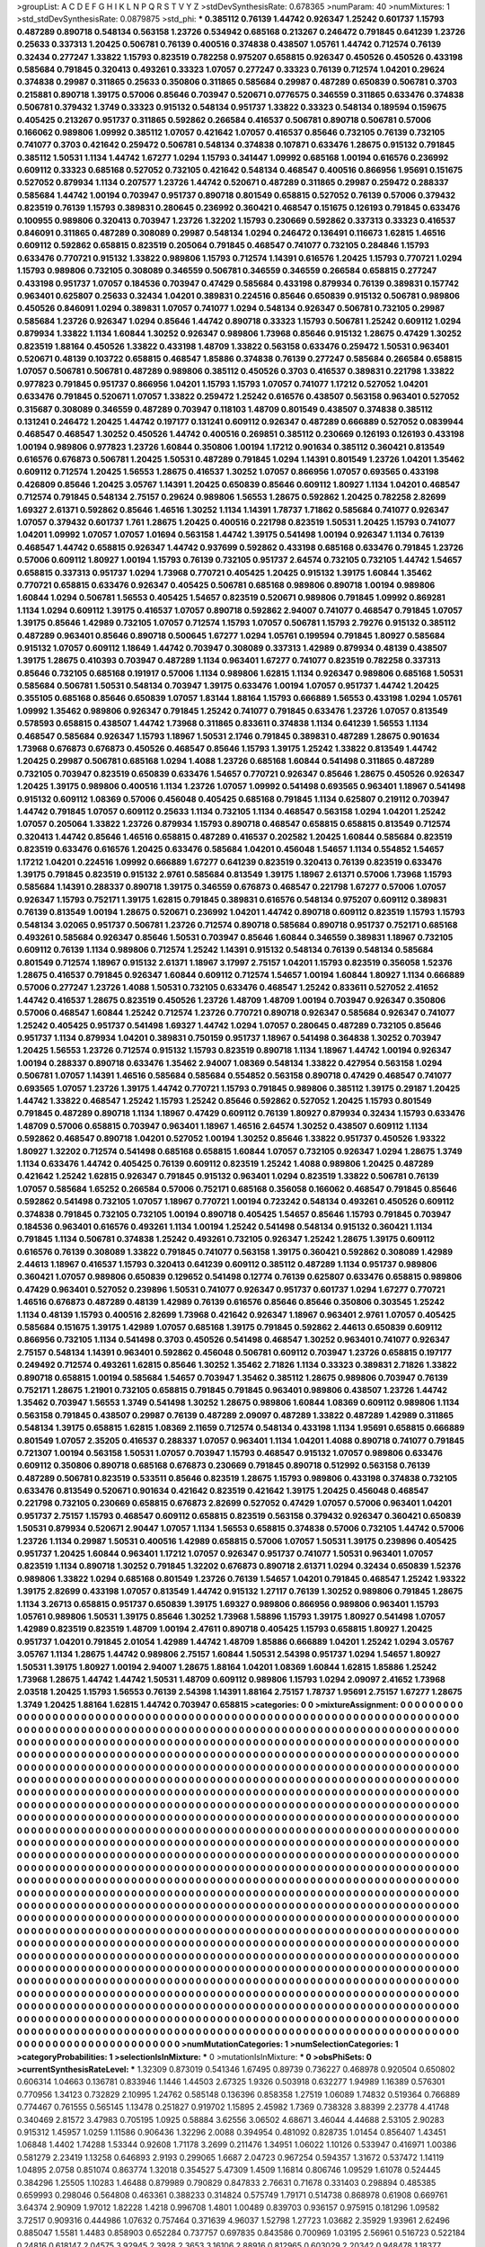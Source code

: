 >groupList:
A C D E F G H I K L
N P Q R S T V Y Z 
>stdDevSynthesisRate:
0.678365 
>numParam:
40
>numMixtures:
1
>std_stdDevSynthesisRate:
0.0879875
>std_phi:
***
0.385112 0.76139 1.44742 0.926347 1.25242 0.601737 1.15793 0.487289 0.890718 0.548134
0.563158 1.23726 0.534942 0.685168 0.213267 0.246472 0.791845 0.641239 1.23726 0.25633
0.337313 1.20425 0.506781 0.76139 0.400516 0.374838 0.438507 1.05761 1.44742 0.712574
0.76139 0.32434 0.277247 1.33822 1.15793 0.823519 0.782258 0.975207 0.658815 0.926347
0.450526 0.450526 0.433198 0.585684 0.791845 0.320413 0.493261 0.33323 1.07057 0.277247
0.33323 0.76139 0.712574 1.04201 0.29624 0.374838 0.29987 0.311865 0.25633 0.350806
0.311865 0.585684 0.29987 0.487289 0.650839 0.506781 0.3703 0.215881 0.890718 1.39175
0.57006 0.85646 0.703947 0.520671 0.0776575 0.346559 0.311865 0.633476 0.374838 0.506781
0.379432 1.3749 0.33323 0.915132 0.548134 0.951737 1.33822 0.33323 0.548134 0.189594
0.159675 0.405425 0.213267 0.951737 0.311865 0.592862 0.266584 0.416537 0.506781 0.890718
0.506781 0.57006 0.166062 0.989806 1.09992 0.385112 1.07057 0.421642 1.07057 0.416537
0.85646 0.732105 0.76139 0.732105 0.741077 0.3703 0.421642 0.259472 0.506781 0.548134
0.374838 0.107871 0.633476 1.28675 0.915132 0.791845 0.385112 1.50531 1.1134 1.44742
1.67277 1.0294 1.15793 0.341447 1.09992 0.685168 1.00194 0.616576 0.236992 0.609112
0.33323 0.685168 0.527052 0.732105 0.421642 0.548134 0.468547 0.400516 0.866956 1.95691
0.151675 0.527052 0.879934 1.1134 0.207577 1.23726 1.44742 0.520671 0.487289 0.311865
0.29987 0.259472 0.288337 0.585684 1.44742 1.00194 0.703947 0.951737 0.890718 0.801549
0.658815 0.527052 0.76139 0.57006 0.379432 0.823519 0.76139 1.15793 0.389831 0.280645
0.236992 0.360421 0.468547 0.151675 0.126193 0.791845 0.633476 0.100955 0.989806 0.320413
0.703947 1.23726 1.32202 1.15793 0.230669 0.592862 0.337313 0.33323 0.416537 0.846091
0.311865 0.487289 0.308089 0.29987 0.548134 1.0294 0.246472 0.136491 0.116673 1.62815
1.46516 0.609112 0.592862 0.658815 0.823519 0.205064 0.791845 0.468547 0.741077 0.732105
0.284846 1.15793 0.633476 0.770721 0.915132 1.33822 0.989806 1.15793 0.712574 1.14391
0.616576 1.20425 1.15793 0.770721 1.0294 1.15793 0.989806 0.732105 0.308089 0.346559
0.506781 0.346559 0.346559 0.266584 0.658815 0.277247 0.433198 0.951737 1.07057 0.184536
0.703947 0.47429 0.585684 0.433198 0.879934 0.76139 0.389831 0.157742 0.963401 0.625807
0.25633 0.32434 1.04201 0.389831 0.224516 0.85646 0.650839 0.915132 0.506781 0.989806
0.450526 0.846091 1.0294 0.389831 1.07057 0.741077 1.0294 0.548134 0.926347 0.506781
0.732105 0.29987 0.585684 1.23726 0.926347 1.0294 0.85646 1.44742 0.890718 0.33323
1.15793 0.506781 1.25242 0.609112 1.0294 0.879934 1.33822 1.1134 1.60844 1.30252
0.926347 0.989806 1.73968 0.85646 0.915132 1.28675 0.47429 1.30252 0.823519 1.88164
0.450526 1.33822 0.433198 1.48709 1.33822 0.563158 0.633476 0.259472 1.50531 0.963401
0.520671 0.48139 0.103722 0.658815 0.468547 1.85886 0.374838 0.76139 0.277247 0.585684
0.266584 0.658815 1.07057 0.506781 0.506781 0.487289 0.989806 0.385112 0.450526 0.3703
0.416537 0.389831 0.221798 1.33822 0.977823 0.791845 0.951737 0.866956 1.04201 1.15793
1.15793 1.07057 0.741077 1.17212 0.527052 1.04201 0.633476 0.791845 0.520671 1.07057
1.33822 0.259472 1.25242 0.616576 0.438507 0.563158 0.963401 0.527052 0.315687 0.308089
0.346559 0.487289 0.703947 0.118103 1.48709 0.801549 0.438507 0.374838 0.385112 0.131241
0.246472 1.20425 1.44742 0.197177 0.131241 0.609112 0.926347 0.487289 0.666889 0.527052
0.0839944 0.468547 0.468547 1.30252 0.450526 1.44742 0.400516 0.269851 0.385112 0.230669
0.126193 0.126193 0.433198 1.00194 0.989806 0.977823 1.23726 1.60844 0.350806 1.00194
1.17212 0.901634 0.385112 0.360421 0.813549 0.616576 0.676873 0.506781 1.20425 1.50531
0.487289 0.791845 1.0294 1.14391 0.801549 1.23726 1.04201 1.35462 0.609112 0.712574
1.20425 1.56553 1.28675 0.416537 1.30252 1.07057 0.866956 1.07057 0.693565 0.433198
0.426809 0.85646 1.20425 3.05767 1.14391 1.20425 0.650839 0.85646 0.609112 1.80927
1.1134 1.04201 0.468547 0.712574 0.791845 0.548134 2.75157 0.29624 0.989806 1.56553
1.28675 0.592862 1.20425 0.782258 2.82699 1.69327 2.61371 0.592862 0.85646 1.46516
1.30252 1.1134 1.14391 1.78737 1.71862 0.585684 0.741077 0.926347 1.07057 0.379432
0.601737 1.761 1.28675 1.20425 0.400516 0.221798 0.823519 1.50531 1.20425 1.15793
0.741077 1.04201 1.09992 1.07057 1.07057 1.01694 0.563158 1.44742 1.39175 0.541498
1.00194 0.926347 1.1134 0.76139 0.468547 1.44742 0.658815 0.926347 1.44742 0.937699
0.592862 0.433198 0.685168 0.633476 0.791845 1.23726 0.57006 0.609112 1.80927 1.00194
1.15793 0.76139 0.732105 0.951737 2.64574 0.732105 0.732105 1.44742 1.54657 0.658815
0.337313 0.951737 1.0294 1.73968 0.770721 0.405425 1.20425 0.915132 1.39175 1.60844
1.35462 0.770721 0.658815 0.633476 0.926347 0.405425 0.506781 0.685168 0.989806 0.890718
1.00194 0.989806 1.60844 1.0294 0.506781 1.56553 0.405425 1.54657 0.823519 0.520671
0.989806 0.791845 1.09992 0.869281 1.1134 1.0294 0.609112 1.39175 0.416537 1.07057
0.890718 0.592862 2.94007 0.741077 0.468547 0.791845 1.07057 1.39175 0.85646 1.42989
0.732105 1.07057 0.712574 1.15793 1.07057 0.506781 1.15793 2.79276 0.915132 0.385112
0.487289 0.963401 0.85646 0.890718 0.500645 1.67277 1.0294 1.05761 0.199594 0.791845
1.80927 0.585684 0.915132 1.07057 0.609112 1.18649 1.44742 0.703947 0.308089 0.337313
1.42989 0.879934 0.48139 0.438507 1.39175 1.28675 0.410393 0.703947 0.487289 1.1134
0.963401 1.67277 0.741077 0.823519 0.782258 0.337313 0.85646 0.732105 0.685168 0.191917
0.57006 1.1134 0.989806 1.62815 1.1134 0.926347 0.989806 0.685168 1.50531 0.585684
0.506781 1.50531 0.548134 0.703947 1.39175 0.633476 1.00194 1.07057 0.951737 1.44742
1.20425 0.355105 0.685168 0.85646 0.650839 1.07057 1.83144 1.88164 1.15793 0.666889
1.56553 0.433198 1.0294 1.05761 1.09992 1.35462 0.989806 0.926347 0.791845 1.25242
0.741077 0.791845 0.633476 1.23726 1.07057 0.813549 0.578593 0.658815 0.438507 1.44742
1.73968 0.311865 0.833611 0.374838 1.1134 0.641239 1.56553 1.1134 0.468547 0.585684
0.926347 1.15793 1.18967 1.50531 2.1746 0.791845 0.389831 0.487289 1.28675 0.901634
1.73968 0.676873 0.676873 0.450526 0.468547 0.85646 1.15793 1.39175 1.25242 1.33822
0.813549 1.44742 1.20425 0.29987 0.506781 0.685168 1.0294 1.4088 1.23726 0.685168
1.60844 0.541498 0.311865 0.487289 0.732105 0.703947 0.823519 0.650839 0.633476 1.54657
0.770721 0.926347 0.85646 1.28675 0.450526 0.926347 1.20425 1.39175 0.989806 0.400516
1.1134 1.23726 1.07057 1.09992 0.541498 0.693565 0.963401 1.18967 0.541498 0.915132
0.609112 1.08369 0.57006 0.456048 0.405425 0.685168 0.791845 1.1134 0.625807 0.219112
0.703947 1.44742 0.791845 1.07057 0.609112 0.25633 1.1134 0.732105 1.1134 0.468547
0.563158 1.0294 1.04201 1.25242 1.07057 0.205064 1.33822 1.23726 0.879934 1.15793
0.890718 0.468547 0.658815 0.658815 0.813549 0.712574 0.320413 1.44742 0.85646 1.46516
0.658815 0.487289 0.416537 0.202582 1.20425 1.60844 0.585684 0.823519 0.823519 0.633476
0.616576 1.20425 0.633476 0.585684 1.04201 0.456048 1.54657 1.1134 0.554852 1.54657
1.17212 1.04201 0.224516 1.09992 0.666889 1.67277 0.641239 0.823519 0.320413 0.76139
0.823519 0.633476 1.39175 0.791845 0.823519 0.915132 2.9761 0.585684 0.813549 1.39175
1.18967 2.61371 0.57006 1.73968 1.15793 0.585684 1.14391 0.288337 0.890718 1.39175
0.346559 0.676873 0.468547 0.221798 1.67277 0.57006 1.07057 0.926347 1.15793 0.752171
1.39175 1.62815 0.791845 0.389831 0.616576 0.548134 0.975207 0.609112 0.389831 0.76139
0.813549 1.00194 1.28675 0.520671 0.236992 1.04201 1.44742 0.890718 0.609112 0.823519
1.15793 1.15793 0.548134 3.02065 0.951737 0.506781 1.23726 0.712574 0.890718 0.585684
0.890718 0.951737 0.752171 0.685168 0.493261 0.585684 0.926347 0.85646 1.50531 0.703947
0.85646 1.60844 0.346559 0.389831 1.18967 0.732105 0.609112 0.76139 1.1134 0.989806
0.712574 1.25242 1.14391 0.915132 0.548134 0.76139 0.548134 0.585684 0.801549 0.712574
1.18967 0.915132 2.61371 1.18967 3.17997 2.75157 1.04201 1.15793 0.823519 0.356058
1.52376 1.28675 0.416537 0.791845 0.926347 1.60844 0.609112 0.712574 1.54657 1.00194
1.60844 1.80927 1.1134 0.666889 0.57006 0.277247 1.23726 1.4088 1.50531 0.732105
0.633476 0.468547 1.25242 0.833611 0.527052 2.41652 1.44742 0.416537 1.28675 0.823519
0.450526 1.23726 1.48709 1.48709 1.00194 0.703947 0.926347 0.350806 0.57006 0.468547
1.60844 1.25242 0.712574 1.23726 0.770721 0.890718 0.926347 0.585684 0.926347 0.741077
1.25242 0.405425 0.951737 0.541498 1.69327 1.44742 1.0294 1.07057 0.280645 0.487289
0.732105 0.85646 0.951737 1.1134 0.879934 1.04201 0.389831 0.750159 0.951737 1.18967
0.541498 0.364838 1.30252 0.703947 1.20425 1.56553 1.23726 0.712574 0.915132 1.15793
0.823519 0.890718 1.1134 1.18967 1.44742 1.00194 0.926347 1.00194 0.288337 0.890718
0.633476 1.35462 2.94007 1.08369 0.548134 1.33822 0.427954 0.563158 1.0294 0.506781
1.07057 1.14391 1.46516 0.585684 0.585684 0.554852 0.563158 0.890718 0.47429 0.468547
0.741077 0.693565 1.07057 1.23726 1.39175 1.44742 0.770721 1.15793 0.791845 0.989806
0.385112 1.39175 0.29187 1.20425 1.44742 1.33822 0.468547 1.25242 1.15793 1.25242
0.85646 0.592862 0.527052 1.20425 1.15793 0.801549 0.791845 0.487289 0.890718 1.1134
1.18967 0.47429 0.609112 0.76139 1.80927 0.879934 0.32434 1.15793 0.633476 1.48709
0.57006 0.658815 0.703947 0.963401 1.18967 1.46516 2.64574 1.30252 0.438507 0.609112
1.1134 0.592862 0.468547 0.890718 1.04201 0.527052 1.00194 1.30252 0.85646 1.33822
0.951737 0.450526 1.93322 1.80927 1.32202 0.712574 0.541498 0.685168 0.658815 1.60844
1.07057 0.732105 0.926347 1.0294 1.28675 1.3749 1.1134 0.633476 1.44742 0.405425
0.76139 0.609112 0.823519 1.25242 1.4088 0.989806 1.20425 0.487289 0.421642 1.25242
1.62815 0.926347 0.791845 0.915132 0.963401 1.0294 0.823519 1.33822 0.506781 0.76139
1.07057 0.585684 1.65252 0.266584 0.57006 0.752171 0.685168 0.356058 0.166062 0.468547
0.791845 0.85646 0.592862 0.541498 0.732105 1.07057 1.18967 0.770721 1.00194 0.723242
0.548134 0.493261 0.450526 0.609112 0.374838 0.791845 0.732105 0.732105 1.00194 0.890718
0.405425 1.54657 0.85646 1.15793 0.791845 0.703947 0.184536 0.963401 0.616576 0.493261
1.1134 1.00194 1.25242 0.541498 0.548134 0.915132 0.360421 1.1134 0.791845 1.1134
0.506781 0.374838 1.25242 0.493261 0.732105 0.926347 1.25242 1.28675 1.39175 0.609112
0.616576 0.76139 0.308089 1.33822 0.791845 0.741077 0.563158 1.39175 0.360421 0.592862
0.308089 1.42989 2.44613 1.18967 0.416537 1.15793 0.320413 0.641239 0.609112 0.385112
0.487289 1.1134 0.951737 0.989806 0.360421 1.07057 0.989806 0.650839 0.129652 0.541498
0.12774 0.76139 0.625807 0.633476 0.658815 0.989806 0.47429 0.963401 0.527052 0.239896
1.50531 0.741077 0.926347 0.951737 0.601737 1.0294 1.67277 0.770721 1.46516 0.676873
0.487289 0.48139 1.42989 0.76139 0.616576 0.85646 0.85646 0.350806 0.303545 1.25242
1.1134 0.48139 1.15793 0.400516 2.82699 1.73968 0.421642 0.926347 1.18967 0.963401
2.9761 1.07057 0.405425 0.585684 0.151675 1.39175 1.42989 1.07057 0.685168 1.39175
0.791845 0.592862 2.44613 0.650839 0.609112 0.866956 0.732105 1.1134 0.541498 0.3703
0.450526 0.541498 0.468547 1.30252 0.963401 0.741077 0.926347 2.75157 0.548134 1.14391
0.963401 0.592862 0.456048 0.506781 0.609112 0.703947 1.23726 0.658815 0.197177 0.249492
0.712574 0.493261 1.62815 0.85646 1.30252 1.35462 2.71826 1.1134 0.33323 0.389831
2.71826 1.33822 0.890718 0.658815 1.00194 0.585684 1.54657 0.703947 1.35462 0.385112
1.28675 0.989806 0.703947 0.76139 0.752171 1.28675 1.21901 0.732105 0.658815 0.791845
0.791845 0.963401 0.989806 0.438507 1.23726 1.44742 1.35462 0.703947 1.56553 1.3749
0.541498 1.30252 1.28675 0.989806 1.60844 1.08369 0.609112 0.989806 1.1134 0.563158
0.791845 0.438507 0.29987 0.76139 0.487289 2.09097 0.487289 1.33822 0.487289 1.42989
0.311865 0.548134 1.39175 0.658815 1.62815 1.08369 2.11659 0.712574 0.548134 0.433198
1.1134 1.95691 0.658815 0.666889 0.801549 1.07057 2.35205 0.416537 0.288337 1.07057
0.963401 1.1134 1.04201 1.4088 0.890718 0.741077 0.791845 0.721307 1.00194 0.563158
1.50531 1.07057 0.703947 1.15793 0.468547 0.915132 1.07057 0.989806 0.633476 0.609112
0.350806 0.890718 0.685168 0.676873 0.230669 0.791845 0.890718 0.512992 0.563158 0.76139
0.487289 0.506781 0.823519 0.533511 0.85646 0.823519 1.28675 1.15793 0.989806 0.433198
0.374838 0.732105 0.633476 0.813549 0.520671 0.901634 0.421642 0.823519 0.421642 1.39175
1.20425 0.456048 0.468547 0.221798 0.732105 0.230669 0.658815 0.676873 2.82699 0.527052
0.47429 1.07057 0.57006 0.963401 1.04201 0.951737 2.75157 1.15793 0.468547 0.609112
0.658815 0.823519 0.563158 0.379432 0.926347 0.360421 0.650839 1.50531 0.879934 0.520671
2.90447 1.07057 1.1134 1.56553 0.658815 0.374838 0.57006 0.732105 1.44742 0.57006
1.23726 1.1134 0.29987 1.50531 0.400516 1.42989 0.658815 0.57006 1.07057 1.50531
1.39175 0.239896 0.405425 0.951737 1.20425 1.60844 0.963401 1.17212 1.07057 0.926347
0.951737 0.741077 1.50531 0.963401 1.07057 0.823519 1.1134 0.890718 1.30252 0.791845
1.32202 0.676873 0.890718 2.61371 1.0294 0.32434 0.650839 1.52376 0.989806 1.33822
1.0294 0.685168 0.801549 1.23726 0.76139 1.54657 1.04201 0.791845 0.468547 1.25242
1.93322 1.39175 2.82699 0.433198 1.07057 0.813549 1.44742 0.915132 1.27117 0.76139
1.30252 0.989806 0.791845 1.28675 1.1134 3.26713 0.658815 0.951737 0.650839 1.39175
1.69327 0.989806 0.866956 0.989806 0.963401 1.15793 1.05761 0.989806 1.50531 1.39175
0.85646 1.30252 1.73968 1.58896 1.15793 1.39175 1.80927 0.541498 1.07057 1.42989
0.823519 0.823519 1.48709 1.00194 2.47611 0.890718 0.405425 1.15793 0.658815 1.80927
1.20425 0.951737 1.04201 0.791845 2.01054 1.42989 1.44742 1.48709 1.85886 0.666889
1.04201 1.25242 1.0294 3.05767 3.05767 1.1134 1.28675 1.44742 0.989806 2.75157
1.60844 1.50531 2.54398 0.951737 1.0294 1.54657 1.80927 1.50531 1.39175 1.80927
1.00194 2.94007 1.28675 1.88164 1.04201 1.08369 1.60844 1.62815 1.85886 1.25242
1.73968 1.28675 1.44742 1.44742 1.50531 1.48709 0.609112 0.989806 1.15793 1.0294
2.09097 2.41652 1.73968 2.03518 1.20425 1.15793 1.56553 0.76139 2.54398 1.14391
1.88164 2.75157 1.78737 1.95691 2.75157 1.67277 1.28675 1.3749 1.20425 1.88164
1.62815 1.44742 0.703947 0.658815 
>categories:
0 0
>mixtureAssignment:
0 0 0 0 0 0 0 0 0 0 0 0 0 0 0 0 0 0 0 0 0 0 0 0 0 0 0 0 0 0 0 0 0 0 0 0 0 0 0 0 0 0 0 0 0 0 0 0 0 0
0 0 0 0 0 0 0 0 0 0 0 0 0 0 0 0 0 0 0 0 0 0 0 0 0 0 0 0 0 0 0 0 0 0 0 0 0 0 0 0 0 0 0 0 0 0 0 0 0 0
0 0 0 0 0 0 0 0 0 0 0 0 0 0 0 0 0 0 0 0 0 0 0 0 0 0 0 0 0 0 0 0 0 0 0 0 0 0 0 0 0 0 0 0 0 0 0 0 0 0
0 0 0 0 0 0 0 0 0 0 0 0 0 0 0 0 0 0 0 0 0 0 0 0 0 0 0 0 0 0 0 0 0 0 0 0 0 0 0 0 0 0 0 0 0 0 0 0 0 0
0 0 0 0 0 0 0 0 0 0 0 0 0 0 0 0 0 0 0 0 0 0 0 0 0 0 0 0 0 0 0 0 0 0 0 0 0 0 0 0 0 0 0 0 0 0 0 0 0 0
0 0 0 0 0 0 0 0 0 0 0 0 0 0 0 0 0 0 0 0 0 0 0 0 0 0 0 0 0 0 0 0 0 0 0 0 0 0 0 0 0 0 0 0 0 0 0 0 0 0
0 0 0 0 0 0 0 0 0 0 0 0 0 0 0 0 0 0 0 0 0 0 0 0 0 0 0 0 0 0 0 0 0 0 0 0 0 0 0 0 0 0 0 0 0 0 0 0 0 0
0 0 0 0 0 0 0 0 0 0 0 0 0 0 0 0 0 0 0 0 0 0 0 0 0 0 0 0 0 0 0 0 0 0 0 0 0 0 0 0 0 0 0 0 0 0 0 0 0 0
0 0 0 0 0 0 0 0 0 0 0 0 0 0 0 0 0 0 0 0 0 0 0 0 0 0 0 0 0 0 0 0 0 0 0 0 0 0 0 0 0 0 0 0 0 0 0 0 0 0
0 0 0 0 0 0 0 0 0 0 0 0 0 0 0 0 0 0 0 0 0 0 0 0 0 0 0 0 0 0 0 0 0 0 0 0 0 0 0 0 0 0 0 0 0 0 0 0 0 0
0 0 0 0 0 0 0 0 0 0 0 0 0 0 0 0 0 0 0 0 0 0 0 0 0 0 0 0 0 0 0 0 0 0 0 0 0 0 0 0 0 0 0 0 0 0 0 0 0 0
0 0 0 0 0 0 0 0 0 0 0 0 0 0 0 0 0 0 0 0 0 0 0 0 0 0 0 0 0 0 0 0 0 0 0 0 0 0 0 0 0 0 0 0 0 0 0 0 0 0
0 0 0 0 0 0 0 0 0 0 0 0 0 0 0 0 0 0 0 0 0 0 0 0 0 0 0 0 0 0 0 0 0 0 0 0 0 0 0 0 0 0 0 0 0 0 0 0 0 0
0 0 0 0 0 0 0 0 0 0 0 0 0 0 0 0 0 0 0 0 0 0 0 0 0 0 0 0 0 0 0 0 0 0 0 0 0 0 0 0 0 0 0 0 0 0 0 0 0 0
0 0 0 0 0 0 0 0 0 0 0 0 0 0 0 0 0 0 0 0 0 0 0 0 0 0 0 0 0 0 0 0 0 0 0 0 0 0 0 0 0 0 0 0 0 0 0 0 0 0
0 0 0 0 0 0 0 0 0 0 0 0 0 0 0 0 0 0 0 0 0 0 0 0 0 0 0 0 0 0 0 0 0 0 0 0 0 0 0 0 0 0 0 0 0 0 0 0 0 0
0 0 0 0 0 0 0 0 0 0 0 0 0 0 0 0 0 0 0 0 0 0 0 0 0 0 0 0 0 0 0 0 0 0 0 0 0 0 0 0 0 0 0 0 0 0 0 0 0 0
0 0 0 0 0 0 0 0 0 0 0 0 0 0 0 0 0 0 0 0 0 0 0 0 0 0 0 0 0 0 0 0 0 0 0 0 0 0 0 0 0 0 0 0 0 0 0 0 0 0
0 0 0 0 0 0 0 0 0 0 0 0 0 0 0 0 0 0 0 0 0 0 0 0 0 0 0 0 0 0 0 0 0 0 0 0 0 0 0 0 0 0 0 0 0 0 0 0 0 0
0 0 0 0 0 0 0 0 0 0 0 0 0 0 0 0 0 0 0 0 0 0 0 0 0 0 0 0 0 0 0 0 0 0 0 0 0 0 0 0 0 0 0 0 0 0 0 0 0 0
0 0 0 0 0 0 0 0 0 0 0 0 0 0 0 0 0 0 0 0 0 0 0 0 0 0 0 0 0 0 0 0 0 0 0 0 0 0 0 0 0 0 0 0 0 0 0 0 0 0
0 0 0 0 0 0 0 0 0 0 0 0 0 0 0 0 0 0 0 0 0 0 0 0 0 0 0 0 0 0 0 0 0 0 0 0 0 0 0 0 0 0 0 0 0 0 0 0 0 0
0 0 0 0 0 0 0 0 0 0 0 0 0 0 0 0 0 0 0 0 0 0 0 0 0 0 0 0 0 0 0 0 0 0 0 0 0 0 0 0 0 0 0 0 0 0 0 0 0 0
0 0 0 0 0 0 0 0 0 0 0 0 0 0 0 0 0 0 0 0 0 0 0 0 0 0 0 0 0 0 0 0 0 0 0 0 0 0 0 0 0 0 0 0 0 0 0 0 0 0
0 0 0 0 0 0 0 0 0 0 0 0 0 0 0 0 0 0 0 0 0 0 0 0 0 0 0 0 0 0 0 0 0 0 0 0 0 0 0 0 0 0 0 0 0 0 0 0 0 0
0 0 0 0 0 0 0 0 0 0 0 0 0 0 0 0 0 0 0 0 0 0 0 0 0 0 0 0 0 0 0 0 0 0 0 0 0 0 0 0 0 0 0 0 0 0 0 0 0 0
0 0 0 0 0 0 0 0 0 0 0 0 0 0 0 0 0 0 0 0 0 0 0 0 0 0 0 0 0 0 0 0 0 0 0 0 0 0 0 0 0 0 0 0 0 0 0 0 0 0
0 0 0 0 0 0 0 0 0 0 0 0 0 0 0 0 0 0 0 0 0 0 0 0 0 0 0 0 0 0 0 0 0 0 0 0 0 0 0 0 0 0 0 0 0 0 0 0 0 0
0 0 0 0 0 0 0 0 0 0 0 0 0 0 0 0 0 0 0 0 0 0 0 0 0 0 0 0 0 0 0 0 0 0 0 0 0 0 0 0 0 0 0 0 0 0 0 0 0 0
0 0 0 0 0 0 0 0 0 0 0 0 0 0 0 0 0 0 0 0 0 0 0 0 0 0 0 0 0 0 0 0 0 0 0 0 0 0 0 0 0 0 0 0 0 0 0 0 0 0
0 0 0 0 0 0 0 0 0 0 0 0 0 0 0 0 0 0 0 0 0 0 0 0 0 0 0 0 0 0 0 0 0 0 0 0 0 0 0 0 0 0 0 0 0 0 0 0 0 0
0 0 0 0 0 0 0 0 0 0 0 0 0 0 0 0 0 0 0 0 0 0 0 0 0 0 0 0 0 0 0 0 0 0 0 0 0 0 0 0 0 0 0 0 0 0 0 0 0 0
0 0 0 0 0 0 0 0 0 0 0 0 0 0 0 0 0 0 0 0 0 0 0 0 0 0 0 0 0 0 0 0 0 0 0 0 0 0 0 0 0 0 0 0 
>numMutationCategories:
1
>numSelectionCategories:
1
>categoryProbabilities:
1 
>selectionIsInMixture:
***
0 
>mutationIsInMixture:
***
0 
>obsPhiSets:
0
>currentSynthesisRateLevel:
***
1.32309 0.873019 0.541346 1.67495 0.89739 0.736227 0.468978 0.920504 0.650802 0.606314
1.04663 0.136781 0.833946 1.1446 1.44503 2.67325 1.9326 0.503918 0.632277 1.94989
1.16389 0.576301 0.770956 1.34123 0.732829 2.10995 1.24762 0.585148 0.136396 0.858358
1.27519 1.06089 1.74832 0.519364 0.766889 0.774467 0.761555 0.565145 1.13478 0.251827
0.919702 1.15895 2.45982 1.7369 0.738328 3.88399 2.23778 4.41748 0.340469 2.81572
3.47983 0.705195 1.0925 0.58884 3.62556 3.06502 4.68671 3.46044 4.44688 2.53105
2.90283 0.915312 1.45957 1.0259 1.11586 0.906436 1.32296 2.0088 0.394954 0.481092
0.828735 1.01454 0.856407 1.43451 1.06848 1.4402 1.74288 1.53344 0.92608 1.71178
3.2699 0.211476 1.34951 1.06022 1.10126 0.533947 0.416971 1.00386 0.581279 2.23419
1.13258 0.646893 2.9193 0.299065 1.6687 2.04723 0.967254 0.594357 1.31672 0.537472
1.14119 1.04895 2.0758 0.851074 0.863774 1.32018 0.354527 5.47309 1.4509 1.16814
0.806746 1.09529 1.61078 0.524445 0.384296 1.25505 1.10283 1.46488 0.879989 0.790829
0.847833 2.76631 0.71678 0.331403 0.298894 0.485385 0.659993 0.298046 0.564808 0.463361
0.388233 0.314824 0.575749 1.79171 0.514738 0.868978 0.61908 0.669761 3.64374 2.90909
1.97012 1.82228 1.4218 0.996708 1.4801 1.00489 0.839703 0.936157 0.975915 0.181296
1.09582 3.72517 0.909316 0.444986 1.07632 0.757464 0.371639 4.96037 1.52798 1.27723
1.03682 2.35929 1.93961 2.62496 0.885047 1.5581 1.4483 0.858903 0.652284 0.737757
0.697835 0.843586 0.700969 1.03195 2.56961 0.516723 0.522184 0.24816 0.618147 2.04575
3.92945 2.3928 2.3653 3.16106 2.88916 0.812965 0.603029 2.20342 0.948478 1.18377
0.487556 0.352814 0.34632 0.655152 2.48662 0.883694 1.90476 2.20211 1.62886 0.804621
1.37307 0.694906 1.16444 0.910907 2.71926 0.695573 3.74256 3.14625 2.63541 0.27613
0.20826 1.00987 0.807855 0.769492 1.3411 2.54009 0.837153 0.867065 0.734451 0.833255
1.58468 0.193812 0.797842 0.763931 0.723692 0.575787 0.39246 0.425362 0.765875 0.704712
1.0084 0.553341 0.375205 0.699512 1.75357 1.22362 1.26702 1.71674 1.43932 1.28984
0.864162 3.9448 1.00227 2.15228 0.580844 1.37585 1.13956 0.244569 0.280138 1.41261
1.49501 1.00936 0.930877 1.58545 0.690248 0.652014 1.20002 2.23363 0.637968 0.851217
0.924269 1.30079 0.205232 0.681982 1.13052 0.977687 1.76613 0.439181 1.34893 0.297026
2.44608 0.652764 0.300109 0.826659 0.496601 0.733563 0.398081 2.51511 0.940667 1.62657
1.35382 1.3041 1.01138 0.67691 0.709687 0.642168 0.748882 1.13272 0.571722 4.29936
0.354912 1.18023 0.493226 0.745951 0.678369 0.702979 0.333138 0.445569 0.328959 0.242772
0.317174 0.787674 0.179769 0.71086 1.02671 0.398569 1.0899 0.378734 0.537301 0.370766
1.6515 0.31468 1.66092 0.492452 0.43631 1.07383 1.01761 2.14048 0.389629 0.328919
0.642798 1.44428 0.947892 0.676373 0.854509 0.31324 1.42808 0.410276 1.43934 0.676299
0.772816 0.407065 0.375494 1.24356 1.49419 1.56113 0.801121 1.21782 1.94749 2.11942
3.46384 1.21337 1.30246 0.304867 0.896613 0.856714 0.513445 0.623176 0.322903 0.596906
0.43357 0.250658 0.620374 0.285929 0.5976 0.355793 0.707892 0.687966 1.6236 0.430812
1.82012 1.007 0.280947 0.37282 1.42311 0.578774 0.31719 0.872402 1.86889 1.67185
1.38858 0.645397 0.535905 1.82975 0.20203 0.304214 1.20362 1.26123 1.6302 1.96812
1.26007 0.389394 0.335115 1.07642 2.26818 1.06369 0.360816 0.526985 0.372832 0.625354
1.72208 1.9535 1.27014 0.357032 1.43148 0.959364 0.844199 1.64382 1.62817 3.2354
4.04248 3.32834 1.54309 0.504531 0.633115 0.416753 0.295467 0.143068 1.86675 0.752572
0.45818 0.633813 0.787192 1.35587 2.73829 1.99652 0.971328 1.10818 0.400532 0.556239
1.72341 0.782313 0.482257 0.411587 1.3292 0.239556 0.459663 0.457638 1.67321 0.997353
0.438552 0.175581 0.63125 0.924577 1.02804 0.240622 0.557802 0.45279 1.37913 1.7422
1.27551 0.468553 0.13286 1.29217 0.742889 0.369638 0.631582 0.850063 2.13521 1.09895
0.363037 0.239403 0.720616 0.312261 0.829043 0.815566 0.54115 1.73363 0.59989 0.242303
0.582122 1.48889 2.1481 1.03557 0.246468 0.282524 0.731138 0.676402 0.843123 0.436749
0.285714 0.508005 0.2999 0.503139 0.325139 1.11369 0.751814 0.422535 0.559755 2.38784
0.558179 0.231677 0.365658 0.314634 0.786976 3.34723 0.988166 0.615507 0.343596 1.63428
0.867971 0.632106 0.374984 0.811556 1.74342 1.17401 1.33639 0.326051 0.332844 1.55635
0.605193 0.723161 1.08144 0.782342 1.28602 0.216969 1.20588 0.669587 0.303778 0.983388
1.30977 0.723676 0.647659 0.664426 1.05385 0.549981 0.366603 0.862005 0.371533 0.509592
0.358932 0.745114 0.740313 0.56475 0.554462 0.751953 0.832995 0.877203 1.19521 1.07991
1.06655 0.502929 0.373509 0.251631 0.597684 2.21466 0.335542 1.2162 0.392505 0.317356
0.360612 1.37655 1.09401 0.688789 0.631733 1.42088 1.1747 2.56686 0.63616 1.16747
1.70518 0.296702 0.317046 0.600465 1.16442 0.213163 1.01632 0.43963 0.661218 1.12881
0.813795 0.520654 0.662979 0.66178 0.346079 0.645841 1.70929 0.239509 1.82866 0.59783
1.78557 0.98039 0.535329 0.5629 1.00032 1.10292 0.586656 0.44478 0.929386 0.321483
0.585788 0.40613 1.69164 0.538914 0.238645 0.871436 1.03663 1.22489 0.90044 1.03893
1.20217 1.0708 0.615138 0.438116 0.961934 0.439522 0.544931 0.992693 1.47981 0.792186
0.984892 2.16817 0.802478 0.475492 0.757113 0.351509 0.534505 1.2251 1.02557 2.29339
0.53426 0.809629 0.99315 1.86615 0.789567 0.63353 0.919654 0.4978 1.407 0.601645
1.0075 0.818975 0.593323 0.718528 1.14023 0.958715 0.727716 0.903276 1.22475 2.38325
0.8561 0.261674 0.889713 0.542717 0.308195 0.766849 0.557027 0.889581 0.406022 2.69242
2.01914 0.48282 1.0372 0.713471 0.730462 1.09613 0.595801 0.685382 0.92775 0.855344
0.596488 1.67366 0.372258 1.10325 1.98817 0.576231 0.574021 0.527968 0.416167 0.895891
0.288094 1.18329 0.88258 0.254105 1.77263 0.557664 0.454645 0.546188 0.843301 0.386145
1.31105 0.685673 0.748711 0.269643 0.360724 0.65549 1.89135 0.613098 1.12144 0.357426
0.492984 2.41883 0.522191 1.32746 0.376932 0.579638 0.478307 0.24471 0.731551 1.01806
0.648216 0.320167 0.252693 0.30815 0.438459 1.85919 1.18121 1.29687 0.183035 0.556821
0.216354 0.983256 0.873231 1.15656 1.59288 0.668005 0.326251 0.46981 0.367182 0.137925
1.34248 0.260589 0.205125 1.16739 1.95542 0.558235 0.310961 0.179841 0.627411 0.884667
0.440256 0.399904 1.8153 1.05366 0.607693 0.819802 0.675472 1.23355 1.14597 0.358931
0.475256 1.63162 0.823048 0.307239 1.50302 0.432578 0.396832 0.246396 0.840375 2.01877
0.594071 0.138119 0.510767 0.584654 0.640467 0.882366 0.637047 1.30307 1.47579 0.584105
0.682417 0.428653 1.4589 1.3648 1.65931 0.628668 1.0417 0.418903 0.934092 1.95554
4.54846 0.367244 0.408311 0.709143 0.869612 1.80282 0.82846 1.43681 0.85689 1.82981
0.769284 0.655878 0.868637 0.450467 0.239789 1.34814 0.915593 0.901299 1.08408 0.582921
0.877686 0.934224 1.18297 0.534789 0.756195 1.93993 1.14563 0.128126 0.691721 0.530907
1.26854 1.46869 1.2826 1.18933 0.40621 0.203082 0.882032 0.984123 0.542948 1.99656
0.985857 0.25268 0.837251 1.65364 0.792148 2.01173 0.784809 0.826279 0.625267 0.358848
0.456609 0.737596 1.65677 0.795903 0.689816 0.123399 1.27836 0.53312 1.14065 1.45424
0.771525 0.99663 0.838444 0.773715 1.66165 2.10788 0.452529 0.661404 0.668475 0.853225
0.617651 1.08451 0.884078 0.191382 0.623702 0.946622 0.224724 1.91106 1.62144 0.949984
1.22304 2.38374 1.53566 3.17395 0.301498 1.40173 0.610828 0.575794 0.489326 1.47231
0.150601 0.306151 1.15018 1.45623 1.61632 1.6763 0.697324 0.830413 1.6262 0.934758
1.4471 0.774382 0.372638 1.3167 1.02507 0.266154 0.374992 0.673762 0.836943 0.872587
0.498328 0.418393 0.956783 1.23484 0.533222 0.700036 0.665603 0.446335 0.576571 1.36305
0.738871 0.590219 1.37554 0.732253 2.10427 0.808642 0.449535 1.51704 0.152186 0.682185
0.584447 0.393716 2.14716 1.97605 0.3022 0.697709 2.78843 0.926317 0.257305 0.576833
0.996366 0.593413 0.979732 1.15411 1.79359 0.806526 1.30816 0.84169 1.28152 0.757023
0.485795 0.478122 0.526516 0.807204 1.92396 0.819851 0.320947 1.11304 1.00596 1.79572
0.946066 0.610644 1.3035 0.564053 1.47915 0.28773 0.90871 0.672832 0.312178 0.522227
0.401818 1.20659 0.401385 1.14954 1.17883 2.57447 0.415864 0.552021 0.343519 1.42684
1.58217 0.751757 0.412978 0.64453 1.25131 0.214298 0.403869 1.51447 0.4173 1.04405
1.13785 0.776431 0.183877 0.630766 0.403516 0.978032 0.577983 1.49783 0.660621 1.50948
0.666586 0.934699 0.582635 0.541142 2.28105 0.548729 0.36956 1.28278 0.585773 0.686347
0.377002 1.67068 0.704519 1.25675 0.236449 0.617692 0.49751 0.550059 1.81738 1.41308
0.708376 1.62022 0.37614 0.415683 0.990162 0.679157 2.21383 0.6075 0.476964 0.251928
1.06055 2.46325 1.38815 0.823298 0.526098 0.586431 0.390352 0.677115 0.642929 0.460134
1.53052 0.8423 0.523153 0.761711 0.100267 0.320573 0.458479 0.573261 1.50984 0.805806
0.756426 0.539366 1.22092 0.339429 1.53334 0.381081 1.04785 0.932627 0.396063 1.24824
0.99724 0.630748 0.512432 0.775753 0.673162 0.64038 2.40613 0.512812 1.42445 1.32647
1.58289 0.752813 0.268632 0.361885 0.32253 0.540394 0.993677 0.516995 0.860755 0.320867
2.06819 1.0347 2.83936 1.24775 0.243033 1.05596 0.747008 0.361633 0.223301 0.435682
0.597824 0.782643 0.92762 1.17779 0.495939 0.583753 2.12388 1.28139 0.610968 0.750272
0.891378 1.01458 0.700485 1.54535 0.283611 0.513191 2.73697 1.19892 1.24017 0.619437
0.850612 1.09658 0.854275 0.921519 0.644526 0.587073 1.35621 1.06206 0.779574 0.796299
0.442018 2.03719 1.2092 0.950986 0.622277 0.907635 0.883594 0.387389 0.968444 0.417313
1.25827 0.932164 0.342233 0.621822 0.441107 2.11071 0.940264 0.931761 0.945078 0.424906
0.495194 0.627324 0.710878 0.948197 0.144235 1.14715 1.0051 0.956977 0.210262 0.789315
0.787522 0.804801 0.792351 1.0034 0.23795 1.00856 0.850485 1.69611 1.2845 0.332645
0.742755 0.59819 0.746035 0.873032 0.585529 1.04125 1.0617 0.401949 0.913743 0.685258
0.953174 1.12514 0.435722 1.62571 1.00537 1.65479 0.741826 0.796097 1.77333 0.881908
1.70976 1.67656 1.37269 1.85689 0.621583 0.832807 0.375608 0.755923 1.06652 1.44918
1.16977 1.7732 1.4179 1.06962 0.814004 0.949885 0.515544 0.891195 0.166265 0.327385
1.52247 0.605022 0.548436 0.364675 1.16149 1.11269 1.56972 0.687002 0.865964 0.835997
0.369502 0.503751 0.440243 0.712208 1.66813 0.367501 0.830584 0.516477 0.825074 0.541007
0.638151 1.13892 1.12276 0.976667 1.29075 0.577306 1.29242 0.955171 0.675809 0.917042
1.83078 1.12314 1.4799 0.296598 0.372394 0.698581 0.982854 1.63266 1.49126 0.576078
2.25006 0.328844 1.92655 0.408349 0.631391 0.521396 2.04954 0.946126 1.39395 1.17836
1.84079 1.01807 0.831586 0.633679 1.73496 1.32793 0.780512 1.62369 2.92711 0.809837
1.97539 0.610253 0.900641 0.915662 1.52625 0.826315 1.12077 0.794605 1.64488 1.46732
0.185297 0.735079 0.822475 0.983356 0.588152 0.957332 1.00281 0.38291 0.210134 0.910656
1.73557 0.825894 0.174099 0.840405 0.722702 0.784272 0.495179 1.49786 1.15156 0.10236
0.492653 1.96535 0.402408 2.72226 1.08089 0.923671 1.89427 1.36955 0.503939 0.526641
0.438978 0.283974 0.956639 1.47582 1.77447 0.543683 0.499086 0.588007 0.779711 0.952688
0.831199 1.91992 0.985536 1.61178 0.855457 0.821701 0.645285 0.505753 1.65801 1.82285
1.73016 1.29542 0.629489 0.258161 0.431405 0.597177 0.617628 0.396485 0.938753 1.07674
0.332934 0.768142 0.593603 1.20882 0.978649 0.865269 0.550032 1.30936 1.21894 1.4358
0.612954 0.713694 0.420286 2.99016 0.573179 0.824687 0.41766 0.76459 2.7671 1.63998
2.11282 0.402412 1.15328 2.69216 1.17035 0.925236 0.348069 1.00284 0.539805 1.16511
0.402977 1.30675 0.617092 0.559836 1.12892 0.98058 0.335549 0.970364 1.48951 0.753988
0.503848 0.459827 0.647167 0.850115 0.371006 0.189981 0.436065 1.07913 0.382832 0.535026
0.648862 0.345995 0.382392 0.908817 0.179309 0.582666 0.912083 0.277716 0.254499 1.73232
0.563249 0.94789 1.63819 0.83859 1.56324 1.0509 1.19545 0.399235 1.00552 0.772244
1.43869 0.588794 0.212596 0.976931 0.191593 0.278122 0.350505 1.51301 1.12972 1.25736
1.83428 0.437501 1.91778 0.726084 0.784134 0.36819 2.14413 1.19381 1.10402 1.13798
0.689242 0.382846 0.852211 0.545891 1.27074 0.899496 1.05575 0.845995 0.342894 1.9669
0.702797 0.855584 1.15764 0.154546 1.04672 0.710391 0.442805 1.06188 2.04399 1.20194
1.97479 0.519135 0.973327 0.709932 1.62423 0.936766 0.591035 1.85108 0.639368 1.763
1.64102 1.92296 0.858702 1.01235 0.578785 0.88522 0.588183 0.91586 0.718935 1.47615
5.06085 0.869791 1.12463 1.22621 1.09871 0.507706 1.89159 1.04839 2.06533 0.377356
0.605097 1.17098 1.16671 2.06263 1.12456 1.22927 0.866569 0.787435 0.89649 0.650101
0.706947 0.423031 1.07463 0.85682 2.52384 0.583475 0.546925 0.825511 0.81531 0.574148
0.943596 0.873766 1.1975 2.17095 0.91263 1.111 0.983582 0.317002 0.97833 1.23006
0.627605 1.10969 1.07057 0.259068 1.37539 1.30407 1.18545 1.36191 0.210831 0.824676
2.22894 2.78411 1.42253 0.361534 1.06399 0.279935 0.427137 0.930634 0.686241 0.358267
0.303077 1.53063 1.40053 0.562865 0.937837 0.118793 1.36795 0.863935 0.873121 0.857813
0.630672 0.534916 0.283048 1.21607 0.861491 1.59761 0.530278 0.400434 1.11055 0.693073
0.48334 1.42238 0.783643 0.937836 0.731834 1.33816 1.42373 0.44587 0.961254 0.498926
0.563947 1.56786 0.757781 0.222284 0.518223 0.478439 0.672794 0.731832 0.75385 0.808914
0.434913 0.972098 0.247045 1.83968 1.5774 1.68747 0.496585 0.975984 0.419129 1.99166
0.608739 0.994109 1.37053 0.401344 0.574464 1.29914 0.814611 1.75799 1.3907 0.614419
0.305244 2.60556 0.44941 0.475542 0.658659 0.513751 1.00777 1.19071 0.845196 0.34263
0.576525 0.487293 1.17391 0.447029 0.423814 0.365758 0.68331 0.636649 0.293829 1.3216
0.674109 0.764352 0.508248 1.21264 1.03345 0.966259 0.995665 0.817966 1.55305 0.997151
1.41663 1.05153 1.65841 1.79037 0.372345 0.319043 0.567183 0.774944 0.356526 0.796592
0.296232 0.634102 0.519126 0.739396 0.127239 0.382229 0.830292 0.700789 0.880232 1.08483
0.439336 0.907036 0.54364 1.27967 0.837459 0.433326 0.606913 0.452043 1.07377 0.679866
0.408055 0.932759 0.714266 0.328887 0.779054 0.980013 1.01798 0.264786 0.379274 0.769634
0.477235 0.43018 0.266139 0.402169 0.343605 0.338339 0.892887 1.6524 1.28971 0.888734
0.331846 1.16496 0.571888 0.213369 0.281859 1.03621 0.240403 0.915094 0.565617 0.722367
0.914437 0.493231 0.342929 0.213221 2.20224 0.75747 1.80356 0.468549 1.01412 0.088562
0.996452 0.747708 1.92205 0.825265 
>noiseOffset:
>observedSynthesisNoise:
>std_NoiseOffset:
>mutation_prior_mean:
***
0 0 0 0 0 0 0 0 0 0
0 0 0 0 0 0 0 0 0 0
0 0 0 0 0 0 0 0 0 0
0 0 0 0 0 0 0 0 0 0
>mutation_prior_sd:
***
0.35 0.35 0.35 0.35 0.35 0.35 0.35 0.35 0.35 0.35
0.35 0.35 0.35 0.35 0.35 0.35 0.35 0.35 0.35 0.35
0.35 0.35 0.35 0.35 0.35 0.35 0.35 0.35 0.35 0.35
0.35 0.35 0.35 0.35 0.35 0.35 0.35 0.35 0.35 0.35
>std_csp:
0.00773001 0.00773001 0.00773001 2.89967e+12 1.29438e+11 1.17397e+08 2.86694e+06 0.00929087 0.00929087 0.00929087
5.66498e+10 0.0218104 0.0218104 281165 0.0010222 0.0010222 0.0010222 0.0010222 0.0010222 9.20813e+08
0.0134218 0.0134218 0.0134218 8.61302e+12 0.0010222 0.0010222 0.0010222 0.0010222 0.0010222 0.00263429
0.00263429 0.00263429 0.00320501 0.00320501 0.00320501 0.0226828 0.0226828 0.0226828 2.62994e+09 1.8704e+09
>currentMutationParameter:
***
-0.533301 0.817415 0.627669 0.756335 1.03163 -1.00678 0.735914 -0.631792 0.604236 0.681417
0.946618 0.450438 1.10678 -1.24587 0.418795 0.846959 0.502197 0.193511 -0.308081 1.04371
-0.400784 0.824189 0.234592 -0.710613 -0.940663 0.0810893 -1.01704 0.906025 0.0268112 -0.549819
0.783837 0.43701 -0.507272 1.13847 0.591282 0.481294 1.03381 0.49337 0.840058 0.996373
>currentSelectionParameter:
***
0.623138 -0.249101 0.365141 -0.60742 -0.342357 0.528244 -0.899892 -0.419133 -0.103277 0.162716
-0.55431 1.00858 -0.611871 0.954555 0.557459 -0.50725 -0.0219887 -0.265331 1.25943 -0.651804
-0.729707 -0.205724 -0.299834 0.0567228 0.553999 0.86185 0.969651 -0.149571 0.757737 0.406461
-0.36341 -0.0492007 0.509882 -0.532772 0.269571 0.438417 -0.455631 -0.0120133 -0.680719 -0.654646
>covarianceMatrix:
A
0.000227853	0.000110861	0.000134466	-0.000165358	-9.16988e-05	-0.000118354	
0.000110861	0.000275714	0.000157517	-8.33414e-05	-0.000153818	-0.000130882	
0.000134466	0.000157517	0.000363679	-0.000102156	-0.000114766	-0.00026053	
-0.000165358	-8.33414e-05	-0.000102156	0.000189217	8.7238e-05	0.000127836	
-9.16988e-05	-0.000153818	-0.000114766	8.7238e-05	0.000129588	0.000121964	
-0.000118354	-0.000130882	-0.00026053	0.000127836	0.000121964	0.000284585	
***
>covarianceMatrix:
C
0.00172231	-0.00146205	
-0.00146205	0.00153666	
***
>covarianceMatrix:
D
0.000521319	-0.000361109	
-0.000361109	0.00036463	
***
>covarianceMatrix:
E
0.000339199	-0.00021174	
-0.00021174	0.000244468	
***
>covarianceMatrix:
F
0.00108276	-0.0009307	
-0.0009307	0.001004	
***
>covarianceMatrix:
G
0.000431744	0.000421122	0.000181553	-0.000237307	-0.00026247	1.29275e-05	
0.000421122	0.000904018	0.000433217	-0.000230378	-0.000531974	-0.000160815	
0.000181553	0.000433217	0.000709278	-9.45978e-05	-0.000312382	-0.000398264	
-0.000237307	-0.000230378	-9.45978e-05	0.000194977	0.000218287	1.89234e-05	
-0.00026247	-0.000531974	-0.000312382	0.000218287	0.000538073	0.000189001	
1.29275e-05	-0.000160815	-0.000398264	1.89234e-05	0.000189001	0.000475591	
***
>covarianceMatrix:
H
0.00125725	-0.000865276	
-0.000865276	0.000870244	
***
>covarianceMatrix:
I
0.000580122	-5.98774e-05	-0.000440527	2.74257e-05	
-5.98774e-05	0.000391557	5.06423e-05	-0.000242823	
-0.000440527	5.06423e-05	0.000515662	-2.15028e-06	
2.74257e-05	-0.000242823	-2.15028e-06	0.000224432	
***
>covarianceMatrix:
K
0.000760424	-0.000527612	
-0.000527612	0.000514257	
***
>covarianceMatrix:
L
0.000296942	7.58369e-05	1.91413e-05	-4.1897e-05	5.68177e-05	-0.000199253	-3.06353e-05	2.20063e-05	7.25877e-05	4.65417e-05	
7.58369e-05	0.000191969	4.12714e-05	-2.73167e-05	3.08924e-05	-6.23624e-05	-0.000100621	-7.75252e-07	1.51097e-05	1.54761e-05	
1.91413e-05	4.12714e-05	0.00011297	-5.11463e-06	5.13371e-05	-1.08771e-05	-1.17156e-05	-3.15469e-05	2.32573e-05	-6.20028e-06	
-4.1897e-05	-2.73167e-05	-5.11463e-06	0.000112067	-4.20601e-05	3.60424e-05	1.71209e-05	-8.24398e-06	-5.75273e-05	-1.97978e-05	
5.68177e-05	3.08924e-05	5.13371e-05	-4.20601e-05	0.000122927	-2.13487e-05	-9.24808e-06	-1.7794e-07	4.28572e-05	5.63359e-06	
-0.000199253	-6.23624e-05	-1.08771e-05	3.60424e-05	-2.13487e-05	0.000186855	3.084e-05	-1.12573e-05	-5.9976e-05	-4.49821e-05	
-3.06353e-05	-0.000100621	-1.17156e-05	1.71209e-05	-9.24808e-06	3.084e-05	8.32512e-05	2.26526e-06	5.97897e-06	-8.79103e-06	
2.20063e-05	-7.75252e-07	-3.15469e-05	-8.24398e-06	-1.7794e-07	-1.12573e-05	2.26526e-06	2.94701e-05	4.69376e-06	1.21381e-05	
7.25877e-05	1.51097e-05	2.32573e-05	-5.75273e-05	4.28572e-05	-5.9976e-05	5.97897e-06	4.69376e-06	6.02366e-05	2.16275e-05	
4.65417e-05	1.54761e-05	-6.20028e-06	-1.97978e-05	5.63359e-06	-4.49821e-05	-8.79103e-06	1.21381e-05	2.16275e-05	2.63665e-05	
***
>covarianceMatrix:
N
0.000597316	-0.000341601	
-0.000341601	0.000318766	
***
>covarianceMatrix:
P
0.000261127	6.18654e-05	8.0623e-05	-0.000140193	1.82494e-05	-3.21167e-05	
6.18654e-05	0.000560005	8.34985e-05	3.08565e-05	-0.000310401	-1.09961e-05	
8.0623e-05	8.34985e-05	0.000277505	6.18718e-05	4.32286e-05	-5.81812e-05	
-0.000140193	3.08565e-05	6.18718e-05	0.000227262	4.66373e-05	1.84113e-05	
1.82494e-05	-0.000310401	4.32286e-05	4.66373e-05	0.00036964	-8.95632e-06	
-3.21167e-05	-1.09961e-05	-5.81812e-05	1.84113e-05	-8.95632e-06	5.29748e-05	
***
>covarianceMatrix:
Q
0.000703573	-0.000451259	
-0.000451259	0.000447451	
***
>covarianceMatrix:
R
0.000415856	0.000306809	0.000235254	-2.16795e-05	0.000393412	-0.000223144	-0.000190181	-7.38005e-05	5.2802e-05	-0.000195654	
0.000306809	0.000813773	0.000262586	-0.000136348	0.00048825	-0.000237718	-0.000538535	-0.000146704	9.89623e-05	-0.000308567	
0.000235254	0.000262586	0.000312494	-7.571e-05	0.000386804	-0.000115737	-0.00011549	-0.000109144	7.76139e-05	-0.000179637	
-2.16795e-05	-0.000136348	-7.571e-05	0.000182968	-0.000168639	1.43423e-05	4.39931e-05	1.77e-05	-8.9737e-05	9.07584e-05	
0.000393412	0.00048825	0.000386804	-0.000168639	0.000825324	-0.000236137	-0.000297269	-0.000141673	0.000159525	-0.000393885	
-0.000223144	-0.000237718	-0.000115737	1.43423e-05	-0.000236137	0.00019447	0.000225281	5.98113e-05	-1.11198e-05	0.000152632	
-0.000190181	-0.000538535	-0.00011549	4.39931e-05	-0.000297269	0.000225281	0.000568133	0.000124096	-2.2369e-05	0.000210273	
-7.38005e-05	-0.000146704	-0.000109144	1.77e-05	-0.000141673	5.98113e-05	0.000124096	0.000111595	-2.85674e-05	7.48271e-05	
5.2802e-05	9.89623e-05	7.76139e-05	-8.9737e-05	0.000159525	-1.11198e-05	-2.2369e-05	-2.85674e-05	9.04049e-05	-6.98423e-05	
-0.000195654	-0.000308567	-0.000179637	9.07584e-05	-0.000393885	0.000152632	0.000210273	7.48271e-05	-6.98423e-05	0.000259506	
***
>covarianceMatrix:
S
0.000389755	0.000117839	0.000201301	-0.000246636	-5.83415e-07	-0.000130573	
0.000117839	0.000341055	0.000185362	-6.03775e-05	-0.000129568	-9.02129e-05	
0.000201301	0.000185362	0.00031612	-0.000101166	-4.35706e-05	-0.000161118	
-0.000246636	-6.03775e-05	-0.000101166	0.000198448	5.76417e-06	9.30087e-05	
-5.83415e-07	-0.000129568	-4.35706e-05	5.76417e-06	0.0001053	2.8957e-05	
-0.000130573	-9.02129e-05	-0.000161118	9.30087e-05	2.8957e-05	0.000121589	
***
>covarianceMatrix:
T
0.000312748	3.92727e-05	0.000148159	-0.000204832	-3.63174e-05	-0.000110399	
3.92727e-05	0.000419311	0.000139503	-5.74587e-05	-0.000257934	-0.000151544	
0.000148159	0.000139503	0.000370234	-0.000126492	-0.000155697	-0.000245367	
-0.000204832	-5.74587e-05	-0.000126492	0.000224283	6.33612e-05	0.000137693	
-3.63174e-05	-0.000257934	-0.000155697	6.33612e-05	0.000242562	0.000175365	
-0.000110399	-0.000151544	-0.000245367	0.000137693	0.000175365	0.000282873	
***
>covarianceMatrix:
V
0.000274062	7.1759e-05	2.22961e-05	-0.0001467	-4.06794e-05	5.70394e-06	
7.1759e-05	0.000298734	3.8483e-05	-1.50701e-05	-0.000147802	-7.94181e-06	
2.22961e-05	3.8483e-05	0.00015012	-1.00654e-05	-1.2692e-05	-7.80122e-05	
-0.0001467	-1.50701e-05	-1.00654e-05	0.000200787	3.51047e-05	1.35443e-05	
-4.06794e-05	-0.000147802	-1.2692e-05	3.51047e-05	0.000146064	4.01376e-05	
5.70394e-06	-7.94181e-06	-7.80122e-05	1.35443e-05	4.01376e-05	9.66117e-05	
***
>covarianceMatrix:
Y
0.00170983	-0.0013546	
-0.0013546	0.00135711	
***
>covarianceMatrix:
Z
0.00177838	-0.00153793	
-0.00153793	0.00171456	
***
